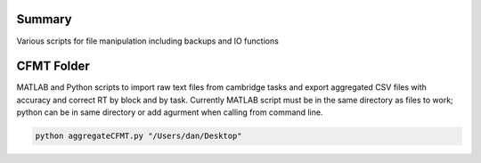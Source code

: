 Summary
-----------
Various scripts for file manipulation including backups and IO functions

CFMT Folder
-----------
MATLAB and Python scripts to import raw text files from cambridge tasks and export aggregated CSV files with accuracy and correct RT by block and by task. Currently MATLAB script must be in the same directory as files to work; python can be in same directory or add agurment when calling from command line.

.. code:: sh

  python aggregateCFMT.py "/Users/dan/Desktop"
